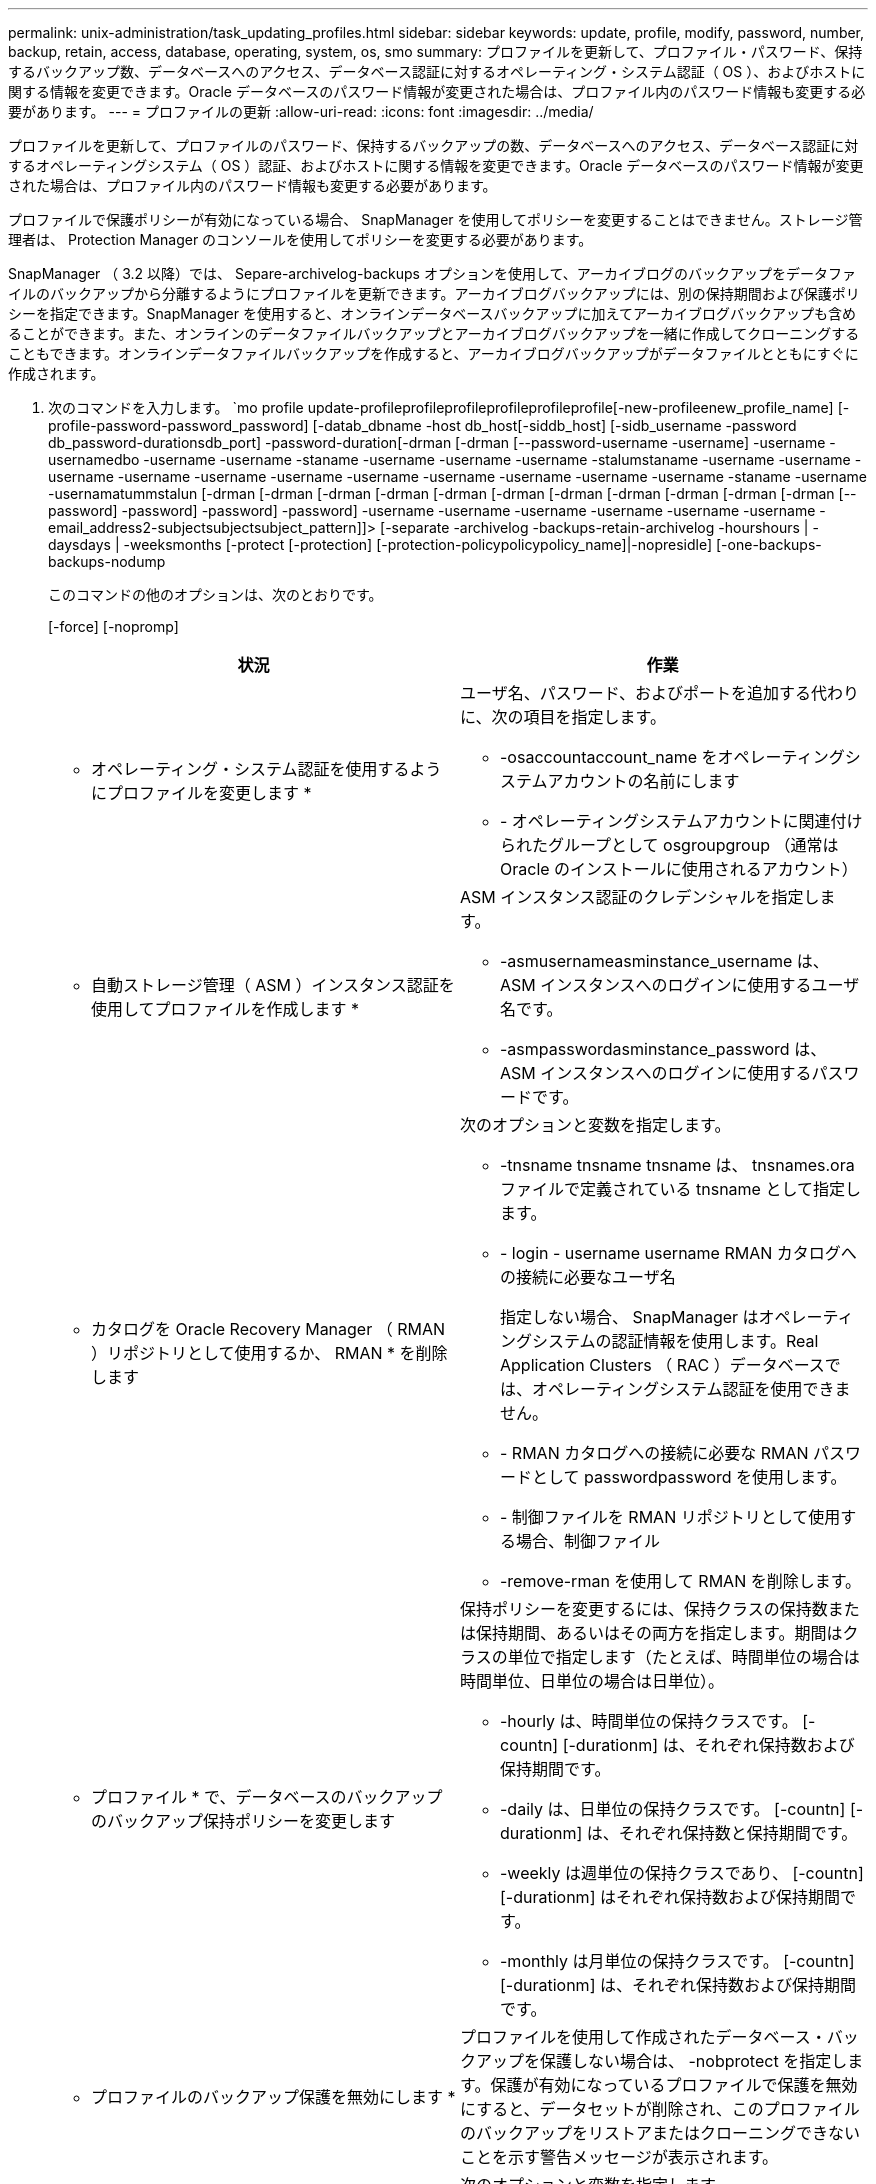 ---
permalink: unix-administration/task_updating_profiles.html 
sidebar: sidebar 
keywords: update, profile, modify, password, number, backup, retain, access, database, operating, system, os, smo 
summary: プロファイルを更新して、プロファイル・パスワード、保持するバックアップ数、データベースへのアクセス、データベース認証に対するオペレーティング・システム認証（ OS ）、およびホストに関する情報を変更できます。Oracle データベースのパスワード情報が変更された場合は、プロファイル内のパスワード情報も変更する必要があります。 
---
= プロファイルの更新
:allow-uri-read: 
:icons: font
:imagesdir: ../media/


[role="lead"]
プロファイルを更新して、プロファイルのパスワード、保持するバックアップの数、データベースへのアクセス、データベース認証に対するオペレーティングシステム（ OS ）認証、およびホストに関する情報を変更できます。Oracle データベースのパスワード情報が変更された場合は、プロファイル内のパスワード情報も変更する必要があります。

プロファイルで保護ポリシーが有効になっている場合、 SnapManager を使用してポリシーを変更することはできません。ストレージ管理者は、 Protection Manager のコンソールを使用してポリシーを変更する必要があります。

SnapManager （ 3.2 以降）では、 Separe-archivelog-backups オプションを使用して、アーカイブログのバックアップをデータファイルのバックアップから分離するようにプロファイルを更新できます。アーカイブログバックアップには、別の保持期間および保護ポリシーを指定できます。SnapManager を使用すると、オンラインデータベースバックアップに加えてアーカイブログバックアップも含めることができます。また、オンラインのデータファイルバックアップとアーカイブログバックアップを一緒に作成してクローニングすることもできます。オンラインデータファイルバックアップを作成すると、アーカイブログバックアップがデータファイルとともにすぐに作成されます。

. 次のコマンドを入力します。 `mo profile update-profileprofileprofileprofileprofileprofile[-new-profileenew_profile_name] [-profile-password-password_password] [-datab_dbname -host db_host[-siddb_host] [-sidb_username -password db_password-durationsdb_port] -password-duration[-drman [-drman [--password-username -username] -username -usernamedbo -username -username -staname -username -username -username -stalumstaname -username -username -username -username -username -username -username -username -username -username -username -staname -username -usernamatummstalun [-drman [-drman [-drman [-drman [-drman [-drman [-drman [-drman [-drman [-drman [-drman [--password] -password] -password] -password] -username -username -username -username -username -username - email_address2-subjectsubjectsubject_pattern]]> [-separate -archivelog -backups-retain-archivelog -hourshours | -daysdays | -weeksmonths [-protect [-protection] [-protection-policypolicypolicy_name]|-nopresidle] [-one-backups-backups-nodump
+
このコマンドの他のオプションは、次のとおりです。

+
[-force] [-nopromp]

+
|===
| 状況 | 作業 


 a| 
* オペレーティング・システム認証を使用するようにプロファイルを変更します *
 a| 
ユーザ名、パスワード、およびポートを追加する代わりに、次の項目を指定します。

** -osaccountaccount_name をオペレーティングシステムアカウントの名前にします
** - オペレーティングシステムアカウントに関連付けられたグループとして osgroupgroup （通常は Oracle のインストールに使用されるアカウント）




 a| 
* 自動ストレージ管理（ ASM ）インスタンス認証を使用してプロファイルを作成します *
 a| 
ASM インスタンス認証のクレデンシャルを指定します。

** -asmusernameasminstance_username は、 ASM インスタンスへのログインに使用するユーザ名です。
** -asmpasswordasminstance_password は、 ASM インスタンスへのログインに使用するパスワードです。




 a| 
* カタログを Oracle Recovery Manager （ RMAN ）リポジトリとして使用するか、 RMAN * を削除します
 a| 
次のオプションと変数を指定します。

** -tnsname tnsname tnsname は、 tnsnames.ora ファイルで定義されている tnsname として指定します。
** - login - username username RMAN カタログへの接続に必要なユーザ名
+
指定しない場合、 SnapManager はオペレーティングシステムの認証情報を使用します。Real Application Clusters （ RAC ）データベースでは、オペレーティングシステム認証を使用できません。

** - RMAN カタログへの接続に必要な RMAN パスワードとして passwordpassword を使用します。
** - 制御ファイルを RMAN リポジトリとして使用する場合、制御ファイル
** -remove-rman を使用して RMAN を削除します。




 a| 
* プロファイル * で、データベースのバックアップのバックアップ保持ポリシーを変更します
 a| 
保持ポリシーを変更するには、保持クラスの保持数または保持期間、あるいはその両方を指定します。期間はクラスの単位で指定します（たとえば、時間単位の場合は時間単位、日単位の場合は日単位）。

** -hourly は、時間単位の保持クラスです。 [-countn] [-durationm] は、それぞれ保持数および保持期間です。
** -daily は、日単位の保持クラスです。 [-countn] [-durationm] は、それぞれ保持数と保持期間です。
** -weekly は週単位の保持クラスであり、 [-countn] [-durationm] はそれぞれ保持数および保持期間です。
** -monthly は月単位の保持クラスです。 [-countn] [-durationm] は、それぞれ保持数および保持期間です。




 a| 
* プロファイルのバックアップ保護を無効にします *
 a| 
プロファイルを使用して作成されたデータベース・バックアップを保護しない場合は、 -nobprotect を指定します。保護が有効になっているプロファイルで保護を無効にすると、データセットが削除され、このプロファイルのバックアップをリストアまたはクローニングできないことを示す警告メッセージが表示されます。



 a| 
* データベース操作の完了ステータスの電子メール通知を有効にします *
 a| 
次のオプションと変数を指定します。

** -summary-notification を使用すると、リポジトリデータベース内の複数のプロファイルについて、サマリー E メール通知を設定できます。
** -notification を使用すると、プロファイルのデータベース処理の完了ステータスに関する E メール通知を受信できます。
** -success -email_address2 を使用すると、新規または既存のプロファイルを使用して正常に実行されたデータベース処理の完了後に、 E メール通知を受け取ることができます。
** -failure-email_address2 を使用すると、新規または既存のプロファイルを使用して実行されたデータベース処理に失敗した場合に、 E メール通知を受け取ることができます。
** -subjectsubjectsub_text ：新しいプロファイルまたは既存のプロファイルを作成する際の E メール通知の件名を指定します。リポジトリに対して通知設定が設定されておらず、コマンドラインインターフェイス（ CLI ）を使用してプロファイル通知または要約通知を設定しようとしている場合、コンソールログに次のメッセージが記録されます。 SMO-14577 ：通知設定が設定されていません。
+
通知設定を構成したあとに、リポジトリのサマリー通知を有効にせずに CLI を使用してサマリー通知を設定しようとすると、コンソールログに次のメッセージが記録されます。 SMO-14575 ： Summary notification configuration not available for this repository_**__





 a| 
* プロファイルを更新して、アーカイブ・ログ・ファイルのバックアップを個別に作成します。 *
 a| 
次のオプションと変数を指定します。

** -separate-archivelog バックアップを使用すると、データベース・ファイルとは別にアーカイブ・ログ・ファイルのバックアップを作成できます。
+
このオプションを指定すると、データファイルのみのバックアップまたはアーカイブログのみのバックアップを作成できます。フルバックアップは作成できません。また、バックアップを分離してプロファイル設定を元に戻すこともできません。SnapManager では、アーカイブログのみのバックアップを作成する前に作成されたバックアップの保持ポリシーに基づいてバックアップが保持されます。

** -retain-archivedlog backups ：アーカイブログのバックアップの保存期間を設定します。
+

NOTE: 初めてプロファイルを更新する場合は、 -separate archivedlog-backups オプションを使用して、アーカイブログのバックアップをデータファイルのバックアップから分離できます。 -retain-archivelog backups オプションを使用して、アーカイブログのバックアップの保持期間を指定する必要があります。プロファイルをあとで更新する場合、保持期間の設定は任意です。

** - Protect は、 Data Fabric Manager （ DFM ）サーバにアプリケーションデータセットを作成し、データベース、データファイル、制御ファイル、およびアーカイブログに関連するメンバーを追加します。
+
データセットが存在する場合は、プロファイルの作成時にデータセットが再利用されます。

** -protection-policy は、保護ポリシーをアーカイブログバックアップに設定します。
** includee-with -one-backups ：アーカイブログのバックアップをデータベースのバックアップとともに格納するように指定します。
** -no-inclu他 の -one-backups ：アーカイブログファイルのバックアップがデータベースバックアップに含まれないことを指定します。




 a| 
* ターゲット・データベースのホスト名を変更します *
 a| 
プロファイルのホスト名を変更するには、 -hostnew_db_host を指定します。



 a| 
* プロファイルの更新処理後にダンプ・ファイルを収集 *
 a| 
dump オプションを指定します。

|===
. 更新されたプロファイルを表示するには、次のコマンドを入力します。 'mo profile show'


* 関連情報 *

xref:concept_how_to_collect_dump_files.adoc[ダンプ・ファイルの収集方法]
